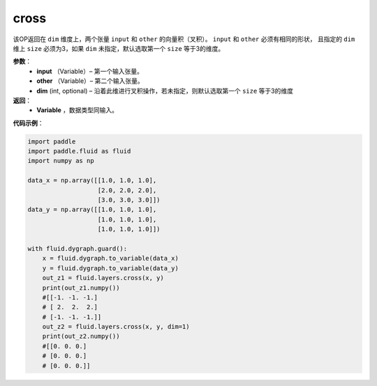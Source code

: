 .. _cn_api_tensor_linalg_cross:

cross
-------------------------------

.. py:function:: paddle.fluid.layers.cross(input, other, dim=None)

该OP返回在 ``dim`` 维度上，两个张量 ``input`` 和 ``other`` 的向量积（叉积）。 ``input`` 和 ``other`` 必须有相同的形状，
且指定的 ``dim`` 维上 ``size`` 必须为3，如果 ``dim`` 未指定，默认选取第一个 ``size`` 等于3的维度。
        
**参数**：
    - **input** （Variable）– 第一个输入张量。
    - **other** （Variable）– 第二个输入张量。
    - **dim**    (int, optional) – 沿着此维进行叉积操作，若未指定，则默认选取第一个 ``size`` 等于3的维度

**返回**：
    - **Variable** ，数据类型同输入。
     
**代码示例**：

.. code-block:: python

        import paddle
        import paddle.fluid as fluid
        import numpy as np

        data_x = np.array([[1.0, 1.0, 1.0],
                           [2.0, 2.0, 2.0],
                           [3.0, 3.0, 3.0]])
        data_y = np.array([[1.0, 1.0, 1.0],
                           [1.0, 1.0, 1.0],
                           [1.0, 1.0, 1.0]])

        with fluid.dygraph.guard():
            x = fluid.dygraph.to_variable(data_x)
            y = fluid.dygraph.to_variable(data_y)
            out_z1 = fluid.layers.cross(x, y)
            print(out_z1.numpy())
            #[[-1. -1. -1.]
            # [ 2.  2.  2.]
            # [-1. -1. -1.]]
            out_z2 = fluid.layers.cross(x, y, dim=1)
            print(out_z2.numpy())
            #[[0. 0. 0.]
            # [0. 0. 0.]
            # [0. 0. 0.]]


